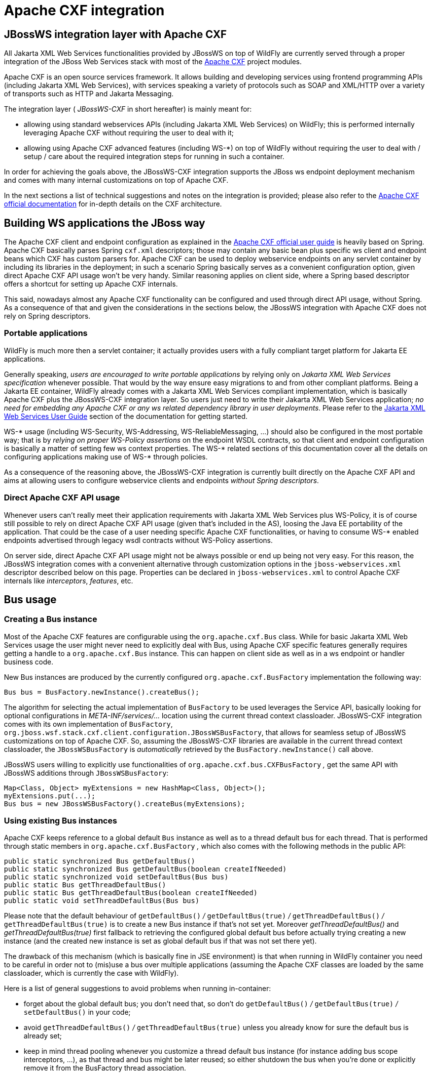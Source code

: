 [[Apache_CXF_integration]]
= Apache CXF integration

[[jbossws-integration-layer-with-apache-cxf]]
== JBossWS integration layer with Apache CXF

All Jakarta XML Web Services functionalities provided by JBossWS on top of WildFly are
currently served through a proper integration of the JBoss Web Services
stack with most of the http://cxf.apache.org/[Apache CXF] project
modules.

Apache CXF is an open source services framework. It allows building and
developing services using frontend programming APIs (including Jakarta XML Web Services),
with services speaking a variety of protocols such as SOAP and XML/HTTP
over a variety of transports such as HTTP and Jakarta Messaging.

The integration layer ( _JBossWS-CXF_ in short hereafter) is mainly
meant for:

* allowing using standard webservices APIs (including Jakarta XML Web Services) on
WildFly; this is performed internally leveraging Apache CXF without
requiring the user to deal with it;
* allowing using Apache CXF advanced features (including WS-*) on top of
WildFly without requiring the user to deal with / setup / care about the
required integration steps for running in such a container.

In order for achieving the goals above, the JBossWS-CXF integration
supports the JBoss ws endpoint deployment mechanism and comes with many
internal customizations on top of Apache CXF.

In the next sections a list of technical suggestions and notes on the
integration is provided; please also refer to the
http://cxf.apache.org/docs/index.html[Apache CXF official documentation]
for in-depth details on the CXF architecture.

[[building-ws-applications-the-jboss-way]]
== Building WS applications the JBoss way

The Apache CXF client and endpoint configuration as explained in the
http://cxf.apache.org/docs/index.html[Apache CXF official user guide] is
heavily based on Spring. Apache CXF basically parses Spring `cxf.xml`
descriptors; those may contain any basic bean plus specific ws client
and endpoint beans which CXF has custom parsers for. Apache CXF can be
used to deploy webservice endpoints on any servlet container by
including its libraries in the deployment; in such a scenario Spring
basically serves as a convenient configuration option, given direct
Apache CXF API usage won't be very handy. Similar reasoning applies on
client side, where a Spring based descriptor offers a shortcut for
setting up Apache CXF internals.

This said, nowadays almost any Apache CXF functionality can be
configured and used through direct API usage, without Spring. As a
consequence of that and given the considerations in the sections below,
the JBossWS integration with Apache CXF does not rely on Spring
descriptors.

[[portable-applications]]
=== Portable applications

WildFly is much more then a servlet container; it actually provides
users with a fully compliant target platform for Jakarta EE applications.

Generally speaking, _users are encouraged to write portable
applications_ by relying only on _Jakarta XML Web Services specification_ whenever
possible. That would by the way ensure easy migrations to and from other
compliant platforms. Being a Jakarta EE container, WildFly already comes
with a Jakarta XML Web Services compliant implementation, which is basically Apache CXF
plus the JBossWS-CXF integration layer. So users just need to write
their Jakarta XML Web Services application; _no need for embedding any Apache CXF or any
ws related dependency library in user deployments_. Please refer to the
<<Jakarta_XML_Web_Services_User_Guide,Jakarta XML Web Services User Guide>> section of the documentation for
getting started.

WS-* usage (including WS-Security, WS-Addressing, WS-ReliableMessaging,
...) should also be configured in the most portable way; that is by
_relying on proper WS-Policy assertions_ on the endpoint WSDL contracts,
so that client and endpoint configuration is basically a matter of
setting few ws context properties. The WS-* related sections of this
documentation cover all the details on configuring applications making
use of WS-* through policies.

As a consequence of the reasoning above, the JBossWS-CXF integration is
currently built directly on the Apache CXF API and aims at allowing
users to configure webservice clients and endpoints _without Spring
descriptors_.

[[direct-apache-cxf-api-usage]]
=== Direct Apache CXF API usage

Whenever users can't really meet their application requirements with
Jakarta XML Web Services plus WS-Policy, it is of course still possible to rely on direct
Apache CXF API usage (given that's included in the AS), loosing the Java
EE portability of the application. That could be the case of a user
needing specific Apache CXF functionalities, or having to consume WS-*
enabled endpoints advertised through legacy wsdl contracts without
WS-Policy assertions.

On server side, direct Apache CXF API usage might not be always possible
or end up being not very easy. For this reason, the JBossWS integration
comes with a convenient alternative through customization options in the
`jboss-webservices.xml` descriptor described below on this page.
Properties can be declared in `jboss-webservices.xml` to control Apache
CXF internals like _interceptors_, _features_, etc.

[[bus-usage]]
== Bus usage

[[creating-a-bus-instance]]
=== Creating a Bus instance

Most of the Apache CXF features are configurable using the
`org.apache.cxf.Bus` class. While for basic Jakarta XML Web Services usage the user might
never need to explicitly deal with Bus, using Apache CXF specific
features generally requires getting a handle to a `org.apache.cxf.Bus`
instance. This can happen on client side as well as in a ws endpoint or
handler business code.

New Bus instances are produced by the currently configured
`org.apache.cxf.BusFactory` implementation the following way:

[source,java,options="nowrap"]
----
Bus bus = BusFactory.newInstance().createBus();
----

The algorithm for selecting the actual implementation of `BusFactory` to
be used leverages the Service API, basically looking for optional
configurations in _META-INF/services/..._ location using the current
thread context classloader. JBossWS-CXF integration comes with its own
implementation of `BusFactory`,
`org.jboss.wsf.stack.cxf.client.configuration.JBossWSBusFactory`, that
allows for seamless setup of JBossWS customizations on top of Apache
CXF. So, assuming the JBossWS-CXF libraries are available in the current
thread context classloader, the `JBossWSBusFactory` is _automatically_
retrieved by the `BusFactory.newInstance()` call above.

JBossWS users willing to explicitly use functionalities of
`org.apache.cxf.bus.CXFBusFactory` _,_ get the same API with JBossWS
additions through `JBossWSBusFactory`:

[source,java,options="nowrap"]
----
Map<Class, Object> myExtensions = new HashMap<Class, Object>();
myExtensions.put(...);
Bus bus = new JBossWSBusFactory().createBus(myExtensions);
----

[[using-existing-bus-instances]]
=== Using existing Bus instances

Apache CXF keeps reference to a global default `Bus` instance as well as
to a thread default bus for each thread. That is performed through
static members in `org.apache.cxf.BusFactory` _,_ which also comes with
the following methods in the public API:

[source,java,options="nowrap"]
----
public static synchronized Bus getDefaultBus()
public static synchronized Bus getDefaultBus(boolean createIfNeeded)
public static synchronized void setDefaultBus(Bus bus)
public static Bus getThreadDefaultBus()
public static Bus getThreadDefaultBus(boolean createIfNeeded)
public static void setThreadDefaultBus(Bus bus)
----

Please note that the default behaviour of `getDefaultBus()` _/_
`getDefaultBus(true)` _/_ `getThreadDefaultBus()` _/_
`getThreadDefaultBus(true)` is to create a new Bus instance if that's
not set yet. Moreover _getThreadDefaultBus()_ and
_getThreadDefaultBus(true)_ first fallback to retrieving the configured
global default bus before actually trying creating a new instance (and
the created new instance is set as global default bus if that was not
set there yet).

The drawback of this mechanism (which is basically fine in JSE
environment) is that when running in WildFly container you need to be
careful in order not to (mis)use a bus over multiple applications
(assuming the Apache CXF classes are loaded by the same classloader,
which is currently the case with WildFly).

Here is a list of general suggestions to avoid problems when running
in-container:

* forget about the global default bus; you don't need that, so don't do
`getDefaultBus()` _/_ `getDefaultBus(true)` _/_ `setDefaultBus()` in
your code;
* avoid `getThreadDefaultBus()` _/_ `getThreadDefaultBus(true)` unless
you already know for sure the default bus is already set;
* keep in mind thread pooling whenever you customize a thread default
bus instance (for instance adding bus scope interceptors, ...), as that
thread and bus might be later reused; so either shutdown the bus when
you're done or explicitly remove it from the BusFactory thread
association.

Finally, remember that each time you explictly create a new Bus instance
(factory.createBus()) that is set as thread default bus and global
default bus if those are not set yet. The JAXWS `Provider`
implementation also creates `Bus` instances internally, in particular
the JBossWS version of JAXWS `Provider` makes sure the default bus is
never internally used and instead a new `Bus` is created if required
(more details on this in the next paragraph).

[[bus-selection-strategies-for-jaxws-clients]]
=== Bus selection strategies for JAXWS clients

JAXWS clients require an Apache CXF Bus to be available; the client is
registered within the Bus and the Bus affects the client behavior (e.g.
through the configured CXF interceptors). The way a bus is internally
selected for serving a given JAXWS client is very important, especially
for in-container clients; for this reason, JBossWS users can choose the
preferred Bus selection strategy. The strategy is enforced in the
`javax.xml.ws.spi.Provider` implementation from the JBossWS integration,
being that called whenever a JAXWS `Service` (client) is requested.

[[thread-bus-strategy-thread_bus]]
==== Thread bus strategy (THREAD_BUS)

Each time the vanilla JAXWS api is used to create a Bus, the JBossWS-CXF
integration will automatically make sure a Bus is currently associated
to the current thread in the BusFactory. If that's not the case, a new
Bus is created and linked to the current thread (to prevent the user
from relying on the default Bus). The Apache CXF engine will then create
the client using the current thread Bus.

This is the default strategy, and the most straightforward one in Java
SE environments; it lets users automatically reuse a previously created
Bus instance and allows using customized Bus that can possibly be
created and associated to the thread before building up a JAXWS client.

The drawback of the strategy is that the link between the Bus instance
and the thread needs to be eventually cleaned up (when not needed
anymore). This is really evident in a Jakarta EE environment (hence when
running in-container), as threads from pools (e.g. serving web requests)
are re-used.

When relying on this strategy, the safest approach to be sure of
cleaning up the link is to surround the JAXWS client with a
`try/finally` block as below:

[source,java,options="nowrap"]
----
try {
  Service service = Service.create(wsdlURL, serviceQName);
  MyEndpoint port = service.getPort(MyEndpoint.class);
  //...
} finally {
  BusFactory.setThreadDefaultBus(null);
  // OR (if you don't need the bus and the client anymore)
   Bus bus = BusFactory.getThreadDefaultBus(false);
  bus.shutdown(true);
}
----

[[new-bus-strategy-new_bus]]
==== New bus strategy (NEW_BUS)

Another strategy is to have the JAXWS Provider from the JBossWS
integration create a new Bus each time a JAXWS client is built. The main
benefit of this approach is that a fresh bus won't rely on any formerly
cached information (e.g. cached WSDL / schemas) which might have changed
after the previous client creation. The main drawback is of course worse
performance as the Bus creation takes time.

If there's a bus already associated to the current thread before the
JAXWS client creation, that is automatically restored when returning
control to the user; in other words, the newly created bus will be used
only for the created JAXWS client but won't stay associated to the
current thread at the end of the process. Similarly, if the thread was
not associated to any bus before the client creation, no bus will be
associated to the thread at the end of the client creation.

[[thread-context-classloader-bus-strategy-tccl_bus]]
==== Thread context classloader bus strategy (TCCL_BUS)

The last strategy is to have the bus created for serving the client be
associated to the current thread context classloader (TCCL). That
basically means the same Bus instance is shared by JAXWS clients running
when the same TCCL is set. This is particularly interesting as each web
application deployment usually has its own context classloader, so this
strategy is possibly a way to keep the number of created Bus instances
bound to the application number in WildFly container.

If there's a bus already associated to the current thread before the
JAXWS client creation, that is automatically restored when returning
control to the user; in other words, the bus corresponding to the
current thread context classloader will be used only for the created
JAXWS client but won't stay associated to the current thread at the end
of the process. If the thread was not associated to any bus before the
client creation, a new bus will be created (and later user for any other
client built with this strategy and the same TCCL in place); no bus will
be associated to the thread at the end of the client creation.

[[strategy-configuration]]
==== Strategy configuration

Users can request a given Bus selection strategy to be used for the
client being built by specifying one of the following JBossWS features
(which extend `javax` `.` `xml` `.` `ws` `.` `WebServiceFeature`):

[cols=",",options="header"]
|==============================================================
|Feature |Strategy
|org.jboss.wsf.stack.cxf.client.UseThreadBusFeature |THREAD_BUS
|org.jboss.wsf.stack.cxf.client.UseNewBusFeature |NEW_BUS
|org.jboss.wsf.stack.cxf.client.UseTCCLBusFeature |TCCL_BUS
|==============================================================

The feature is specified as follows:

[source,java,options="nowrap"]
----
Service service = Service.create(wsdlURL, serviceQName, new UseThreadBusFeature());
----

If no feature is explicitly specified, the system default strategy is
used, which can be modified through the
`org.jboss.ws.cxf.jaxws-client.bus.strategy` system property when
starting the JVM. The valid values for the property are `THREAD_BUS`,
`NEW_BUS` and `TCCL_BUS`. The default is `THREAD_BUS`.

[[server-side-integration-customization]]
== Server Side Integration Customization

The JBossWS-CXF server side integration takes care of internally
creating proper Apache CXF structures (including a `Bus` instance, of
course) for the provided ws deployment. Should the deployment include
multiple endpoints, those would all live within the same Apache CXF Bus,
which would of course be completely separated by the other deployments'
bus instances.

While JBossWS sets sensible defaults for most of the Apache CXF
configuration options on server side, users might want to fine tune the
`Bus` instance that's created for their deployment; a
`jboss-webservices.xml` descriptor can be used for deployment level
customizations.

[[deployment-descriptor-properties]]
=== Deployment descriptor properties

The `jboss-webservices.xml` descriptor can be used to
<<Jakarta_XML_Web_Services_Advanced_User_Guide,provide property values>>.

[source,xml,options="nowrap"]
----
<webservices xmlns="http://www.jboss.com/xml/ns/javaee" version="1.2">
  ...
  <property>
    <name>...</name>
    <value>...</value>
  </property>
  ...
</webservices>
----

JBossWS-CXF integration comes with a set of allowed property names to
control Apache CXF internals.

[[workqueue-configuration]]
==== WorkQueue configuration

Apache CXF uses WorkQueue instances for dealing with some operations
(e.g. @Oneway requests processing). A
http://cxf.apache.org/javadoc/latest-2.5.x/org/apache/cxf/workqueue/WorkQueueManager.html[WorkQueueManager]
is installed in the Bus as an extension and allows for adding / removing
queues as well as controlling the existing ones.

On server side, queues can be provided by using the
`cxf.queue.<queue-name>.*` properties in `jboss-webservices.xml` (e.g.
`cxf.queue.default.maxQueueSize` for controlling the max queue size of
the `default` workqueue). At deployment time, the JBossWS integration
can add new instances of
http://cxf.apache.org/javadoc/latest-2.5.x/org/apache/cxf/workqueue/AutomaticWorkQueueImpl.html[AutomaticWorkQueueImpl]
to the currently configured WorkQueueManager; the properties below are
used to fill in parameter into the
http://cxf.apache.org/javadoc/latest-2.5.x/org/apache/cxf/workqueue/AutomaticWorkQueueImpl.html#AutomaticWorkQueueImpl(int,%20int,%20int,%20int,%20long,%20java.lang.String)[AutomaticWorkQueueImpl
constructor]:

[cols=",",options="header"]
|=============================================
|Property |Default value
|cxf.queue.<queue-name>.maxQueueSize |256
|cxf.queue.<queue-name>.initialThreads |0
|cxf.queue.<queue-name>.highWaterMark |25
|cxf.queue.<queue-name>.lowWaterMark |5
|cxf.queue.<queue-name>.dequeueTimeout |120000
|=============================================

[[policy-alternative-selector]]
==== Policy alternative selector

The Apache CXF policy engine supports different strategies to deal with
policy alternatives. JBossWS-CXF integration currently defaults to the
http://cxf.apache.org/javadoc/latest-2.5.x/org/apache/cxf/ws/policy/selector/MaximalAlternativeSelector.html[MaximalAlternativeSelector],
but still allows for setting different selector implementation using the
`cxf.policy.alternativeSelector` property in `jboss-webservices.xml`.

[[mbean-management]]
==== MBean management

Apache CXF allows managing its MBean objects that are installed into the
WildFly MBean server. The feature is enabled on a deployment basis
through the `cxf.management.enabled` property in
`jboss-webservices.xml`. The
`cxf.management.installResponseTimeInterceptors` property can also be
used to control installation of CXF response time interceptors, which
are added by default when enabling MBean management, but might not be
desired in some cases. Here is an example:

[source,xml,options="nowrap"]
----
<webservices xmlns="http://www.jboss.com/xml/ns/javaee" version="1.2">
  <property>
    <name>cxf.management.enabled</name>
    <value>true</value>
  </property>
  <property>
    <name>cxf.management.installResponseTimeInterceptors</name>
    <value>false</value>
  </property>
</webservices>
----

[[schema-validation]]
==== Schema validation

Schema validation of exchanged messages can also be enabled in
`jboss-webservices.xml`. Further details available
<<Jakarta_XML_Web_Services_User_Guide,here>>.

[[Interceptors]]
==== Interceptors

The `jboss-webservices.xml` descriptor also allows specifying the
`cxf.interceptors.in` and `cxf.interceptors.out` properties; those
allows declaring interceptors to be attached to the Bus instance that's
created for serving the deployment.

[source,xml,options="nowrap"]
----
<?xml version="1.1" encoding="UTF-8"?>
<webservices
xmlns="http://www.jboss.com/xml/ns/javaee"
xmlns:xsi="http://www.w3.org/2001/XMLSchema-instance"
version="1.2"
xsi:schemaLocation="http://www.jboss.com/xml/ns/javaee">
 
<property>
<name>cxf.interceptors.in</name>
<value>org.jboss.test.ws.jaxws.cxf.interceptors.BusInterceptor</value>
</property>
<property>
<name>cxf.interceptors.out</name>
<value>org.jboss.test.ws.jaxws.cxf.interceptors.BusCounterInterceptor</value>
</property>
</webservices>
----

[[features]]
==== Features

The `jboss-webservices.xml` descriptor also allows specifying the
`cxf.features` property; that allows declaring features to be attached
to any endpoint belonging to the Bus instance that's created for serving
the deployment.

[source,xml,options="nowrap"]
----
<?xml version="1.1" encoding="UTF-8"?>
<webservices
xmlns="http://www.jboss.com/xml/ns/javaee"
xmlns:xsi="http://www.w3.org/2001/XMLSchema-instance"
version="1.2"
xsi:schemaLocation="http://www.jboss.com/xml/ns/javaee">
 
<property>
<name>cxf.features</name>
<value>org.apache.cxf.feature.FastInfosetFeature</value>
</property>
</webservices>
----

[[ws-discovery-enablement]]
==== WS-Discovery enablement

WS-Discovery support can be turned on in `jboss-webservices` for the
current deployment. Further details available <<Jakarta_XML_Web_Services_User_Guide,here>>.

[[apache-cxf-interceptors]]
== Apache CXF interceptors

Apache CXF supports declaring interceptors using one of the following
approaches:

* Annotation usage on endpoint classes (
`@org.apache.cxf.interceptor.InInterceptor`,
`@org.apache.cxf.interceptor.OutInterceptor`)
* Direct API usage on client side (through the
`org.apache.cxf.interceptor.InterceptorProvider` interface)
* Spring descriptor usage ( _cxf.xml_)

As the Spring descriptor usage is not supported, the JBossWS integration
adds an additional descriptor based approach to avoid requiring
modifications to the actual client/endpoint code. Users can declare
interceptors within <<Predefined_client_and_endpoint_configurations,predefined client and endpoint
configurations>> by specifying a list of interceptor class names for the
`cxf.interceptors.in` and `cxf.interceptors.out` properties.

[source,xml,options="nowrap"]
----
<?xml version="1.0" encoding="UTF-8"?>
<jaxws-config xmlns="urn:jboss:jbossws-jaxws-config:4.0" xmlns:xsi="http://www.w3.org/2001/XMLSchema-instance" xmlns:javaee="http://java.sun.com/xml/ns/javaee"
xsi:schemaLocation="urn:jboss:jbossws-jaxws-config:4.0 schema/jbossws-jaxws-config_4_0.xsd">
<endpoint-config>
<config-name>org.jboss.test.ws.jaxws.cxf.interceptors.EndpointImpl</config-name>
<property>
<property-name>cxf.interceptors.in</property-name>
<property-value>org.jboss.test.ws.jaxws.cxf.interceptors.EndpointInterceptor,org.jboss.test.ws.jaxws.cxf.interceptors.FooInterceptor</property-value>
</property>
<property>
<property-name>cxf.interceptors.out</property-name>
<property-value>org.jboss.test.ws.jaxws.cxf.interceptors.EndpointCounterInterceptor</property-value>
</property>
</endpoint-config>
</jaxws-config>
----

A new instance of each specified interceptor class will be added to the
client or endpoint the configuration is assigned to. The interceptor
classes must have a no-argument constructor.

[[apache-cxf-features]]
== Apache CXF features

Apache CXF supports declaring features using one of the following
approaches:

* Annotation usage on endpoint classes (
`@org.apache.cxf.feature.Features`)
* Direct API usage on client side (through extensions of the
`org.apache.cxf.feature.AbstractFeature` class)
* Spring descriptor usage ( _cxf.xml_)

As the Spring descriptor usage is not supported, the JBossWS integration
adds an additional descriptor based approach to avoid requiring
modifications to the actual client/endpoint code. Users can declare
features within <<Predefined_client_and_endpoint_configurations,predefined client and endpoint
configurations>> by specifying a list of feature class names for the
`cxf.features` property.

[source,xml,options="nowrap"]
----
<?xml version="1.0" encoding="UTF-8"?>
<jaxws-config xmlns="urn:jboss:jbossws-jaxws-config:4.0" xmlns:xsi="http://www.w3.org/2001/XMLSchema-instance" xmlns:javaee="http://java.sun.com/xml/ns/javaee"
xsi:schemaLocation="urn:jboss:jbossws-jaxws-config:4.0 schema/jbossws-jaxws-config_4_0.xsd">
<endpoint-config>
<config-name>Custom FI Config</config-name>
<property>
<property-name>cxf.features</property-name>
<property-value>org.apache.cxf.feature.FastInfosetFeature</property-value>
</property>
</endpoint-config>
</jaxws-config>
----

A new instance of each specified feature class will be added to the
client or endpoint the configuration is assigned to. The feature classes
must have a no-argument constructor.

[[properties-driven-bean-creation]]
== Properties driven bean creation

Sections above explain how to declare CXF interceptors and features
through properties either in a client/endpoint predefined configuration
or in a `jboss-webservices.xml` descriptor. By getting the
feature/interceptor class name only specified, the container simply
tries to create a bean instance using the class default constructor.
This sets a limitation on the feature/interceptor configuration, unless
custom extensions of vanilla CXF classes are provided, with the default
constructor setting properties before eventually using the super
constructor.

To cope with this issue, JBossWS integration comes with a mechanism for
configuring simple bean hierarchies when building them up from
properties. Properties can have bean reference values, that is strings
starting with `##`. Property reference keys are used to specify the bean
class name and the value for for each attribute. So for instance the
following properties:

[cols=",",options="header"]
|==========================
|Key |Value
|cxf.features |##foo, ##bar
|##foo |org.jboss.Foo
|##foo.par |34
|##bar |org.jboss.Bar
|##bar.color |blue
|==========================

would result into the stack installing two feature instances, the same
that would have been created by

[source,java,options="nowrap"]
----
import org.Bar;
import org.Foo;
 
...
 
Foo foo = new Foo();
foo.setPar(34);
Bar bar = new Bar();
bar.setColor("blue");
----

The mechanism assumes that the classes are valid beans with proper
getter and setter methods; value objects are cast to the correct
primitive type by inspecting the class definition. Nested beans can of
course be configured.

[[httpconduit-configuration]]
== HTTPConduit configuration

HTTP transport setup in Apache CXF is achieved through
`org.apache.cxf.transport.http.HTTPConduit`
http://cxf.apache.org/docs/client-http-transport-including-ssl-support.html[configurations].
When running on top of the JBossWS integration, conduits can be
programmatically modified using the Apache CXF API as follows:

[source,java,options="nowrap"]
----
import org.apache.cxf.frontend.ClientProxy;
import org.apache.cxf.transport.http.HTTPConduit;
import org.apache.cxf.transports.http.configuration.HTTPClientPolicy;
 
//set chunking threshold before using a Jakarta XML Web Services port client
...
HTTPConduit conduit = (HTTPConduit)ClientProxy.getClient(port).getConduit();
HTTPClientPolicy client = conduit.getClient();
 
client.setChunkingThreshold(8192);
...
----

Users can also control the default values for the most common
HTTPConduit parameters by setting specific system properties; the
provided values will override Apache CXF defaut values.

[cols=",",options="header"]
|=======================================================================
|Property |Description

|cxf.client.allowChunking |A boolean to tell Apache CXF whether to allow
send messages using chunking.

|cxf.client.chunkingThreshold |An integer value to tell Apache CXF the
threshold at which switching from non-chunking to chunking mode.

|cxf.client.connectionTimeout |A long value to tell Apache CXF how many
milliseconds to set the connection timeout to

|cxf.client.receiveTimeout |A long value to tell Apache CXF how many
milliseconds to set the receive timeout to

|cxf.client.connection |A string to tell Apache CXF to use Keep-Alive or
close connection type

|cxf.tls-client.disableCNCheck |A boolean to tell Apache CXF whether
disabling CN host name check or not
|=======================================================================

The vanilla Apache CXF defaults apply when the system properties above
are not set.
